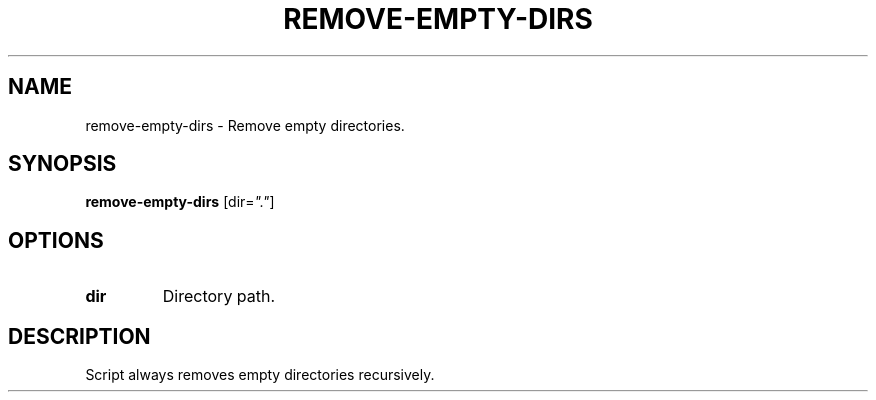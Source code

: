 .TH REMOVE-EMPTY-DIRS 1 2020-01-13 Bash
.SH NAME
remove-empty-dirs \-
Remove empty directories.
.SH SYNOPSIS
.B remove-empty-dirs
[dir=\fI"."\fP]
.SH OPTIONS
.TP
.B dir
Directory path.
.SH DESCRIPTION
Script always removes empty directories recursively.
